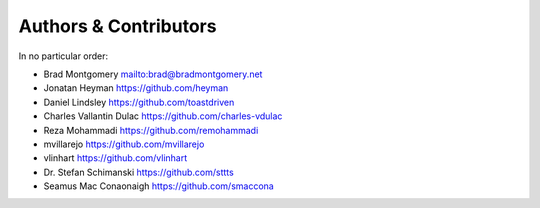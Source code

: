 Authors & Contributors
----------------------

In no particular order:

- Brad Montgomery `<mailto:brad@bradmontgomery.net>`_
- Jonatan Heyman `<https://github.com/heyman>`_
- Daniel Lindsley `<https://github.com/toastdriven>`_
- Charles Vallantin Dulac `<https://github.com/charles-vdulac>`_
- Reza Mohammadi `<https://github.com/remohammadi>`_
- mvillarejo `<https://github.com/mvillarejo>`_
- vlinhart `<https://github.com/vlinhart>`_
- Dr. Stefan Schimanski `<https://github.com/sttts>`_
- Seamus Mac Conaonaigh `<https://github.com/smaccona>`_
